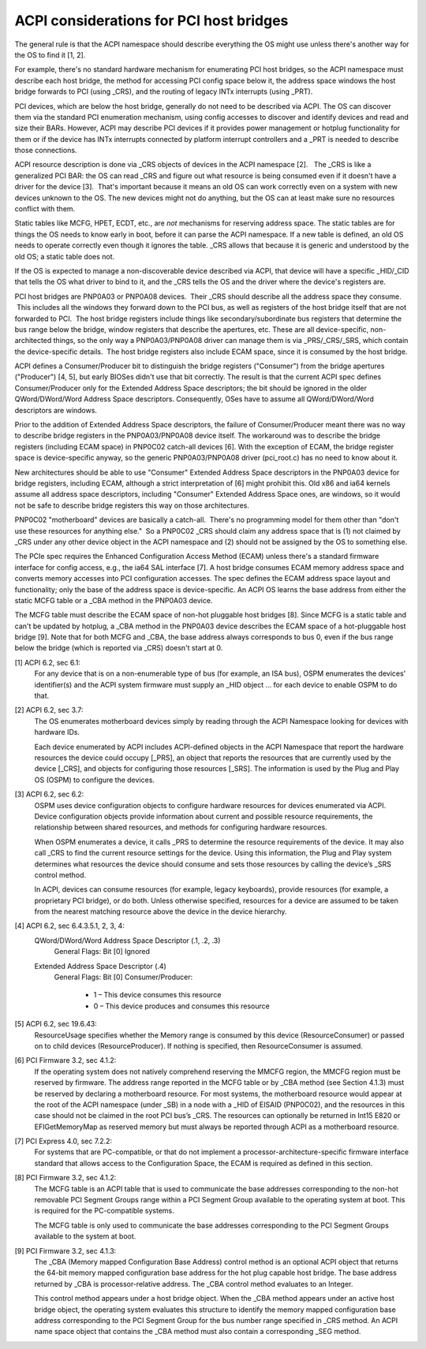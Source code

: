 .. SPDX-License-Identifier: GPL-2.0

========================================
ACPI considerations for PCI host bridges
========================================

The general rule is that the ACPI namespace should describe everything the
OS might use unless there's another way for the OS to find it [1, 2].

For example, there's no standard hardware mechanism for enumerating PCI
host bridges, so the ACPI namespace must describe each host bridge, the
method for accessing PCI config space below it, the address space windows
the host bridge forwards to PCI (using _CRS), and the routing of legacy
INTx interrupts (using _PRT).

PCI devices, which are below the host bridge, generally do not need to be
described via ACPI.  The OS can discover them via the standard PCI
enumeration mechanism, using config accesses to discover and identify
devices and read and size their BARs.  However, ACPI may describe PCI
devices if it provides power management or hotplug functionality for them
or if the device has INTx interrupts connected by platform interrupt
controllers and a _PRT is needed to describe those connections.

ACPI resource description is done via _CRS objects of devices in the ACPI
namespace [2].   The _CRS is like a generalized PCI BAR: the OS can read
_CRS and figure out what resource is being consumed even if it doesn't have
a driver for the device [3].  That's important because it means an old OS
can work correctly even on a system with new devices unknown to the OS.
The new devices might not do anything, but the OS can at least make sure no
resources conflict with them.

Static tables like MCFG, HPET, ECDT, etc., are *not* mechanisms for
reserving address space.  The static tables are for things the OS needs to
know early in boot, before it can parse the ACPI namespace.  If a new table
is defined, an old OS needs to operate correctly even though it ignores the
table.  _CRS allows that because it is generic and understood by the old
OS; a static table does not.

If the OS is expected to manage a non-discoverable device described via
ACPI, that device will have a specific _HID/_CID that tells the OS what
driver to bind to it, and the _CRS tells the OS and the driver where the
device's registers are.

PCI host bridges are PNP0A03 or PNP0A08 devices.  Their _CRS should
describe all the address space they consume.  This includes all the windows
they forward down to the PCI bus, as well as registers of the host bridge
itself that are not forwarded to PCI.  The host bridge registers include
things like secondary/subordinate bus registers that determine the bus
range below the bridge, window registers that describe the apertures, etc.
These are all device-specific, non-architected things, so the only way a
PNP0A03/PNP0A08 driver can manage them is via _PRS/_CRS/_SRS, which contain
the device-specific details.  The host bridge registers also include ECAM
space, since it is consumed by the host bridge.

ACPI defines a Consumer/Producer bit to distinguish the bridge registers
("Consumer") from the bridge apertures ("Producer") [4, 5], but early
BIOSes didn't use that bit correctly.  The result is that the current ACPI
spec defines Consumer/Producer only for the Extended Address Space
descriptors; the bit should be ignored in the older QWord/DWord/Word
Address Space descriptors.  Consequently, OSes have to assume all
QWord/DWord/Word descriptors are windows.

Prior to the addition of Extended Address Space descriptors, the failure of
Consumer/Producer meant there was no way to describe bridge registers in
the PNP0A03/PNP0A08 device itself.  The workaround was to describe the
bridge registers (including ECAM space) in PNP0C02 catch-all devices [6].
With the exception of ECAM, the bridge register space is device-specific
anyway, so the generic PNP0A03/PNP0A08 driver (pci_root.c) has no need to
know about it.  

New architectures should be able to use "Consumer" Extended Address Space
descriptors in the PNP0A03 device for bridge registers, including ECAM,
although a strict interpretation of [6] might prohibit this.  Old x86 and
ia64 kernels assume all address space descriptors, including "Consumer"
Extended Address Space ones, are windows, so it would not be safe to
describe bridge registers this way on those architectures.

PNP0C02 "motherboard" devices are basically a catch-all.  There's no
programming model for them other than "don't use these resources for
anything else."  So a PNP0C02 _CRS should claim any address space that is
(1) not claimed by _CRS under any other device object in the ACPI namespace
and (2) should not be assigned by the OS to something else.

The PCIe spec requires the Enhanced Configuration Access Method (ECAM)
unless there's a standard firmware interface for config access, e.g., the
ia64 SAL interface [7].  A host bridge consumes ECAM memory address space
and converts memory accesses into PCI configuration accesses.  The spec
defines the ECAM address space layout and functionality; only the base of
the address space is device-specific.  An ACPI OS learns the base address
from either the static MCFG table or a _CBA method in the PNP0A03 device.

The MCFG table must describe the ECAM space of non-hot pluggable host
bridges [8].  Since MCFG is a static table and can't be updated by hotplug,
a _CBA method in the PNP0A03 device describes the ECAM space of a
hot-pluggable host bridge [9].  Note that for both MCFG and _CBA, the base
address always corresponds to bus 0, even if the bus range below the bridge
(which is reported via _CRS) doesn't start at 0.


[1] ACPI 6.2, sec 6.1:
    For any device that is on a non-enumerable type of bus (for example, an
    ISA bus), OSPM enumerates the devices' identifier(s) and the ACPI
    system firmware must supply an _HID object ... for each device to
    enable OSPM to do that.

[2] ACPI 6.2, sec 3.7:
    The OS enumerates motherboard devices simply by reading through the
    ACPI Namespace looking for devices with hardware IDs.

    Each device enumerated by ACPI includes ACPI-defined objects in the
    ACPI Namespace that report the hardware resources the device could
    occupy [_PRS], an object that reports the resources that are currently
    used by the device [_CRS], and objects for configuring those resources
    [_SRS].  The information is used by the Plug and Play OS (OSPM) to
    configure the devices.

[3] ACPI 6.2, sec 6.2:
    OSPM uses device configuration objects to configure hardware resources
    for devices enumerated via ACPI.  Device configuration objects provide
    information about current and possible resource requirements, the
    relationship between shared resources, and methods for configuring
    hardware resources.

    When OSPM enumerates a device, it calls _PRS to determine the resource
    requirements of the device.  It may also call _CRS to find the current
    resource settings for the device.  Using this information, the Plug and
    Play system determines what resources the device should consume and
    sets those resources by calling the device’s _SRS control method.

    In ACPI, devices can consume resources (for example, legacy keyboards),
    provide resources (for example, a proprietary PCI bridge), or do both.
    Unless otherwise specified, resources for a device are assumed to be
    taken from the nearest matching resource above the device in the device
    hierarchy.

[4] ACPI 6.2, sec 6.4.3.5.1, 2, 3, 4:
    QWord/DWord/Word Address Space Descriptor (.1, .2, .3)
      General Flags: Bit [0] Ignored

    Extended Address Space Descriptor (.4)
      General Flags: Bit [0] Consumer/Producer:

        * 1 – This device consumes this resource
        * 0 – This device produces and consumes this resource

[5] ACPI 6.2, sec 19.6.43:
    ResourceUsage specifies whether the Memory range is consumed by
    this device (ResourceConsumer) or passed on to child devices
    (ResourceProducer).  If nothing is specified, then
    ResourceConsumer is assumed.

[6] PCI Firmware 3.2, sec 4.1.2:
    If the operating system does not natively comprehend reserving the
    MMCFG region, the MMCFG region must be reserved by firmware.  The
    address range reported in the MCFG table or by _CBA method (see Section
    4.1.3) must be reserved by declaring a motherboard resource.  For most
    systems, the motherboard resource would appear at the root of the ACPI
    namespace (under \_SB) in a node with a _HID of EISAID (PNP0C02), and
    the resources in this case should not be claimed in the root PCI bus’s
    _CRS.  The resources can optionally be returned in Int15 E820 or
    EFIGetMemoryMap as reserved memory but must always be reported through
    ACPI as a motherboard resource.

[7] PCI Express 4.0, sec 7.2.2:
    For systems that are PC-compatible, or that do not implement a
    processor-architecture-specific firmware interface standard that allows
    access to the Configuration Space, the ECAM is required as defined in
    this section.

[8] PCI Firmware 3.2, sec 4.1.2:
    The MCFG table is an ACPI table that is used to communicate the base
    addresses corresponding to the non-hot removable PCI Segment Groups
    range within a PCI Segment Group available to the operating system at
    boot. This is required for the PC-compatible systems.

    The MCFG table is only used to communicate the base addresses
    corresponding to the PCI Segment Groups available to the system at
    boot.

[9] PCI Firmware 3.2, sec 4.1.3:
    The _CBA (Memory mapped Configuration Base Address) control method is
    an optional ACPI object that returns the 64-bit memory mapped
    configuration base address for the hot plug capable host bridge. The
    base address returned by _CBA is processor-relative address. The _CBA
    control method evaluates to an Integer.

    This control method appears under a host bridge object. When the _CBA
    method appears under an active host bridge object, the operating system
    evaluates this structure to identify the memory mapped configuration
    base address corresponding to the PCI Segment Group for the bus number
    range specified in _CRS method. An ACPI name space object that contains
    the _CBA method must also contain a corresponding _SEG method.
